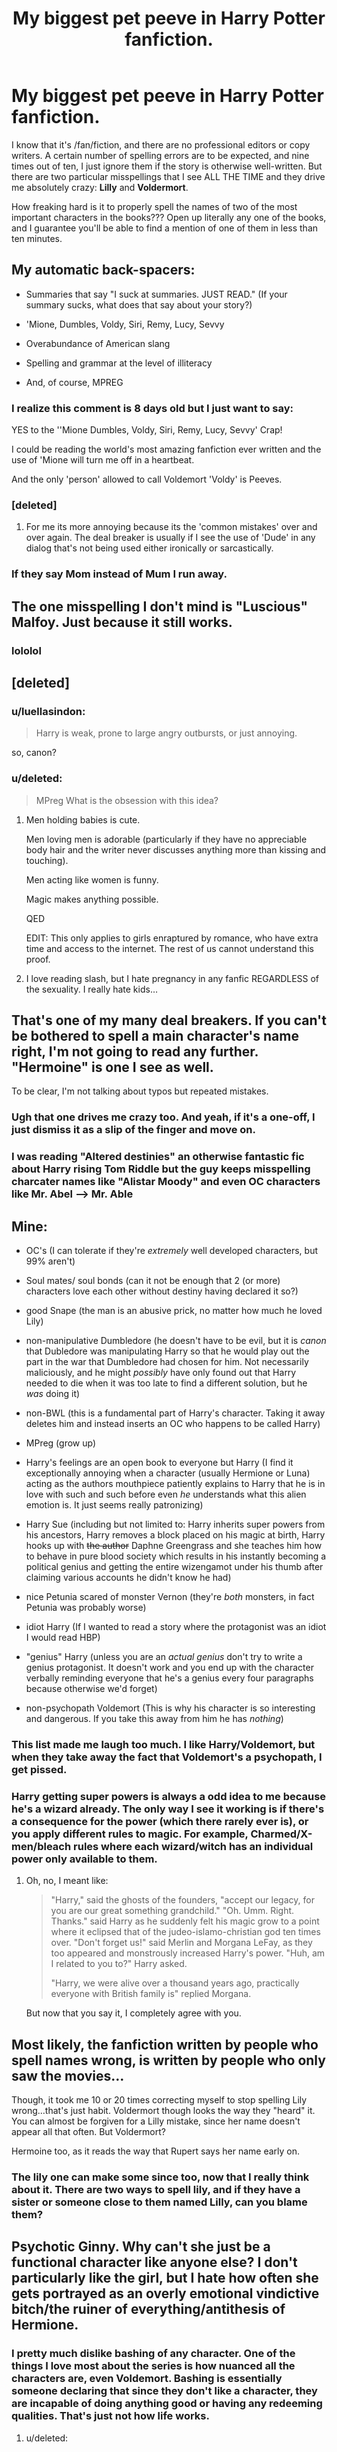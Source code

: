 #+TITLE: My biggest pet peeve in Harry Potter fanfiction.

* My biggest pet peeve in Harry Potter fanfiction.
:PROPERTIES:
:Author: pallas_athene
:Score: 5
:DateUnix: 1379279379.0
:DateShort: 2013-Sep-16
:END:
I know that it's /fan/fiction, and there are no professional editors or copy writers. A certain number of spelling errors are to be expected, and nine times out of ten, I just ignore them if the story is otherwise well-written. But there are two particular misspellings that I see ALL THE TIME and they drive me absolutely crazy: *Lilly* and *Voldermort*.

How freaking hard is it to properly spell the names of two of the most important characters in the books??? Open up literally any one of the books, and I guarantee you'll be able to find a mention of one of them in less than ten minutes.


** My automatic back-spacers:

- Summaries that say "I suck at summaries. JUST READ." (If your summary sucks, what does that say about your story?)

- 'Mione, Dumbles, Voldy, Siri, Remy, Lucy, Sevvy

- Overabundance of American slang

- Spelling and grammar at the level of illiteracy

- And, of course, MPREG
:PROPERTIES:
:Author: eviltwinskippy
:Score: 12
:DateUnix: 1379350980.0
:DateShort: 2013-Sep-16
:END:

*** I realize this comment is 8 days old but I just want to say:

YES to the ''Mione Dumbles, Voldy, Siri, Remy, Lucy, Sevvy' Crap!

I could be reading the world's most amazing fanfiction ever written and the use of 'Mione will turn me off in a heartbeat.

And the only 'person' allowed to call Voldemort 'Voldy' is Peeves.
:PROPERTIES:
:Author: Dani_Daniela
:Score: 5
:DateUnix: 1380049990.0
:DateShort: 2013-Sep-24
:END:


*** [deleted]
:PROPERTIES:
:Score: 4
:DateUnix: 1379366235.0
:DateShort: 2013-Sep-17
:END:

**** For me its more annoying because its the 'common mistakes' over and over again. The deal breaker is usually if I see the use of 'Dude' in any dialog that's not being used either ironically or sarcastically.
:PROPERTIES:
:Score: 2
:DateUnix: 1379798170.0
:DateShort: 2013-Sep-22
:END:


*** If they say Mom instead of Mum I run away.
:PROPERTIES:
:Score: 3
:DateUnix: 1379893772.0
:DateShort: 2013-Sep-23
:END:


** The one misspelling I don't mind is "Luscious" Malfoy. Just because it still works.
:PROPERTIES:
:Author: ParanoidDrone
:Score: 19
:DateUnix: 1379292841.0
:DateShort: 2013-Sep-16
:END:

*** lololol
:PROPERTIES:
:Author: pallas_athene
:Score: 1
:DateUnix: 1379298983.0
:DateShort: 2013-Sep-16
:END:


** [deleted]
:PROPERTIES:
:Score: 6
:DateUnix: 1379283484.0
:DateShort: 2013-Sep-16
:END:

*** u/luellasindon:
#+begin_quote
  Harry is weak, prone to large angry outbursts, or just annoying.
#+end_quote

so, canon?
:PROPERTIES:
:Author: luellasindon
:Score: 11
:DateUnix: 1379360079.0
:DateShort: 2013-Sep-17
:END:


*** u/deleted:
#+begin_quote
  MPreg What is the obsession with this idea?
#+end_quote
:PROPERTIES:
:Score: 3
:DateUnix: 1379289297.0
:DateShort: 2013-Sep-16
:END:

**** Men holding babies is cute.

Men loving men is adorable (particularly if they have no appreciable body hair and the writer never discusses anything more than kissing and touching).

Men acting like women is funny.

Magic makes anything possible.

QED

EDIT: This only applies to girls enraptured by romance, who have extra time and access to the internet. The rest of us cannot understand this proof.
:PROPERTIES:
:Author: wordhammer
:Score: 2
:DateUnix: 1379367484.0
:DateShort: 2013-Sep-17
:END:


**** I love reading slash, but I hate pregnancy in any fanfic REGARDLESS of the sexuality. I really hate kids...
:PROPERTIES:
:Score: 2
:DateUnix: 1379559501.0
:DateShort: 2013-Sep-19
:END:


** That's one of my many deal breakers. If you can't be bothered to spell a main character's name right, I'm not going to read any further. "Hermoine" is one I see as well.

To be clear, I'm not talking about typos but repeated mistakes.
:PROPERTIES:
:Author: OwlPostAgain
:Score: 10
:DateUnix: 1379279539.0
:DateShort: 2013-Sep-16
:END:

*** Ugh that one drives me crazy too. And yeah, if it's a one-off, I just dismiss it as a slip of the finger and move on.
:PROPERTIES:
:Author: pallas_athene
:Score: 2
:DateUnix: 1379281715.0
:DateShort: 2013-Sep-16
:END:


*** I was reading "Altered destinies" an otherwise fantastic fic about Harry rising Tom Riddle but the guy keeps misspelling charcater names like "Alistar Moody" and even OC characters like Mr. Abel --> Mr. Able
:PROPERTIES:
:Author: Notosk
:Score: 0
:DateUnix: 1379327366.0
:DateShort: 2013-Sep-16
:END:


** Mine:

- OC's (I can tolerate if they're /extremely/ well developed characters, but 99% aren't)

- Soul mates/ soul bonds (can it not be enough that 2 (or more) characters love each other without destiny having declared it so?)

- good Snape (the man is an abusive prick, no matter how much he loved Lily)

- non-manipulative Dumbledore (he doesn't have to be evil, but it is /canon/ that Dubledore was manipulating Harry so that he would play out the part in the war that Dumbledore had chosen for him. Not necessarily maliciously, and he might /possibly/ have only found out that Harry needed to die when it was too late to find a different solution, but he /was/ doing it)

- non-BWL (this is a fundamental part of Harry's character. Taking it away deletes him and instead inserts an OC who happens to be called Harry)

- MPreg (grow up)

- Harry's feelings are an open book to everyone but Harry (I find it exceptionally annoying when a character (usually Hermione or Luna) acting as the authors mouthpiece patiently explains to Harry that he is in love with such and such before even /he/ understands what this alien emotion is. It just seems really patronizing)

- Harry Sue (including but not limited to: Harry inherits super powers from his ancestors, Harry removes a block placed on his magic at birth, Harry hooks up with +the author+ Daphne Greengrass and she teaches him how to behave in pure blood society which results in his instantly becoming a political genius and getting the entire wizengamot under his thumb after claiming various accounts he didn't know he had)

- nice Petunia scared of monster Vernon (they're /both/ monsters, in fact Petunia was probably worse)

- idiot Harry (If I wanted to read a story where the protagonist was an idiot I would read HBP)

- "genius" Harry (unless you are an /actual genius/ don't try to write a genius protagonist. It doesn't work and you end up with the character verbally reminding everyone that he's a genius every four paragraphs because otherwise we'd forget)

- non-psychopath Voldemort (This is why his character is so interesting and dangerous. If you take this away from him he has /nothing/)
:PROPERTIES:
:Author: MadScientist14159
:Score: 10
:DateUnix: 1379458867.0
:DateShort: 2013-Sep-18
:END:

*** This list made me laugh too much. I like Harry/Voldemort, but when they take away the fact that Voldemort's a psychopath, I get pissed.
:PROPERTIES:
:Score: 1
:DateUnix: 1379559654.0
:DateShort: 2013-Sep-19
:END:


*** Harry getting super powers is always a odd idea to me because he's a wizard already. The only way I see it working is if there's a consequence for the power (which there rarely ever is), or you apply different rules to magic. For example, Charmed/X-men/bleach rules where each wizard/witch has an individual power only available to them.
:PROPERTIES:
:Score: 1
:DateUnix: 1379798609.0
:DateShort: 2013-Sep-22
:END:

**** Oh, no, I meant like:

#+begin_quote
  "Harry," said the ghosts of the founders, "accept our legacy, for you are our great something grandchild." "Oh. Umm. Right. Thanks." said Harry as he suddenly felt his magic grow to a point where it eclipsed that of the judeo-islamo-christian god ten times over. "Don't forget us!" said Merlin and Morgana LeFay, as they too appeared and monstrously increased Harry's power. "Huh, am I related to you to?" Harry asked.

  "Harry, we were alive over a thousand years ago, practically everyone with British family is" replied Morgana.
#+end_quote

But now that you say it, I completely agree with you.
:PROPERTIES:
:Author: MadScientist14159
:Score: 4
:DateUnix: 1379799798.0
:DateShort: 2013-Sep-22
:END:


** Most likely, the fanfiction written by people who spell names wrong, is written by people who only saw the movies...

Though, it took me 10 or 20 times correcting myself to stop spelling Lily wrong...that's just habit. Voldermort though looks the way they "heard" it. You can almost be forgiven for a Lilly mistake, since her name doesn't appear all that often. But Voldermort?

Hermoine too, as it reads the way that Rupert says her name early on.
:PROPERTIES:
:Author: JustRuss79
:Score: 5
:DateUnix: 1379281728.0
:DateShort: 2013-Sep-16
:END:

*** The lily one can make some since too, now that I really think about it. There are two ways to spell lily, and if they have a sister or someone close to them named Lilly, can you blame them?
:PROPERTIES:
:Author: RoseBadwolf11
:Score: 2
:DateUnix: 1379281921.0
:DateShort: 2013-Sep-16
:END:


** Psychotic Ginny. Why can't she just be a functional character like anyone else? I don't particularly like the girl, but I hate how often she gets portrayed as an overly emotional vindictive bitch/the ruiner of everything/antithesis of Hermione.
:PROPERTIES:
:Author: Jamie9573
:Score: 4
:DateUnix: 1379287461.0
:DateShort: 2013-Sep-16
:END:

*** I pretty much dislike bashing of any character. One of the things I love most about the series is how nuanced all the characters are, even Voldemort. Bashing is essentially someone declaring that since they don't like a character, they are incapable of doing anything good or having any redeeming qualities. That's just not how life works.
:PROPERTIES:
:Author: pallas_athene
:Score: 3
:DateUnix: 1379288129.0
:DateShort: 2013-Sep-16
:END:

**** u/deleted:
#+begin_quote
  That's just not how life works.
#+end_quote

Are you sure about that? personally I think it happens far too much in real life, particularly in customer service sector.
:PROPERTIES:
:Score: 3
:DateUnix: 1379289510.0
:DateShort: 2013-Sep-16
:END:


** Honestly I get sort of confused when I see these 'deal breaker' threads. Almost everything I see recommended in this subreddit is what I would consider below par. Hell, I've only ever read 15-20 HP fanfictions that I /didn't/ dislike for various reasons, including many much more nuanced than the drawbacks listed above. But those 20 stories were so good that I still keep up with the fandom years and years later. 99 percent of all HP fanfiction isn't worth reading, and you guys should probably be able to spot stories that are going to say things like 'Dumbles' just from the description, username or number of favorites/reviews. That's just how it is; most people can't write.
:PROPERTIES:
:Author: flagamuffin
:Score: 5
:DateUnix: 1379481678.0
:DateShort: 2013-Sep-18
:END:

*** The people posting their deal breakers aren't the one who made those recommendations. ;)
:PROPERTIES:
:Author: nalana
:Score: 3
:DateUnix: 1379499013.0
:DateShort: 2013-Sep-18
:END:


*** Unless you like odd ships like Voldemort/Harry and Luna/Draco, then having low reviews means nothing.
:PROPERTIES:
:Score: 1
:DateUnix: 1379893867.0
:DateShort: 2013-Sep-23
:END:

**** Not nothing. Not /everything/, if you know where to look. But high reviews and ratings usually signifies a relatively good and coherent plot.
:PROPERTIES:
:Author: flagamuffin
:Score: 1
:DateUnix: 1379896013.0
:DateShort: 2013-Sep-23
:END:


** Any serious story which doesn't obey what Eliezer Yudkowsky calls the First Law of Fanfiction:

#+begin_quote
  *The First Law of Fanfiction* states that /every change which strengthens the protagonists requires a corresponding worsening of their challenges/. Or in plainer language: *You can't make Frodo a Jedi without giving Sauron the Death Star*.
#+end_quote

Non-serious stories get a pass on this. For example, "A Black Comedy", "Oh God Not Again!" are stories which don't need to obey the First Law.

Also (and this is an extension of "bashing" which others have talked about, I really dislike unjustified changes from canon. Your story has a premise and that premise may change the universe a bit; the backstory and the way the plot pans out may cause a degree of further divergence, but to simply have a fic that (say) starts at roughly the canonical beginning of DH and suddenly has Harry falling in love with Hermione and Ron joining the Death Eaters, is not acceptable.
:PROPERTIES:
:Author: nalana
:Score: 5
:DateUnix: 1379498791.0
:DateShort: 2013-Sep-18
:END:


** When someone has a great concept and then buggers it up with subpar storytelling. It is just /so/ disappointing.
:PROPERTIES:
:Score: 3
:DateUnix: 1379797906.0
:DateShort: 2013-Sep-22
:END:


** Mine Are:

- Any form of character bashing, Specially Dumbledore and the Weasleys.
- Not following cannon, Ok i'm not saying not to diverge from cannon (where would be the fun on that?) but if suddenly harry is Bellatrix little brother or Ginny is a Physco-yandere-rapist you better explain why (and better be a VERY good explanation)
- Slash, It's just not my thing
- Evil Snape (like still working for voldemort and trying to mindrape Harry)
- Good Snape (like completely ignoring his backstory so he can be bff with Harry)
- Evil-dumb-Manipulative-Dumbledore
- OC that are stronger than Dumbledore/Voldemort (Like Mr. Shin from A study in magic)
- 11 years old Harry who read Shakespare/Leo Tolstoy- whatever the author likes
- 11 years old harry not acting like an 11 years old
- Misspelling
- OOC without a good reason
- Marysues
- OC-Marysues
:PROPERTIES:
:Author: Notosk
:Score: 6
:DateUnix: 1379328206.0
:DateShort: 2013-Sep-16
:END:

*** Cannon - piece of artillery that uses gunpowder or other usually explosive-based propellants to launch a projectile.

Canon - A general law, rule, principle, or criterion by which something is judged.
:PROPERTIES:
:Author: luellasindon
:Score: 11
:DateUnix: 1379360161.0
:DateShort: 2013-Sep-17
:END:


*** u/Dani_Daniela:
#+begin_quote
  11 years old Harry who read Shakespare/Leo Tolstoy- whatever the author likes
#+end_quote

This 100% I find a lot of writers are trying to impress the readers with this type of writing. Meanwhile it is distracting; everyone knows what they are doing...
:PROPERTIES:
:Author: Dani_Daniela
:Score: 1
:DateUnix: 1380051147.0
:DateShort: 2013-Sep-24
:END:


** Yes! Just open the first chapter and you have Lily, and open any of the last chapters and you have Voldemort!
:PROPERTIES:
:Author: RoseBadwolf11
:Score: 2
:DateUnix: 1379281839.0
:DateShort: 2013-Sep-16
:END:


** Haven't run into those.

My pet peeve is the past, especially ancient past, looking just like the present. Salazar teaching potions and Godric transfiguration. Good Potters and evil Malfoys in the 16th century. Ancient headmasters who sound exactly like Dumbledore.
:PROPERTIES:
:Author: dspeyer
:Score: 2
:DateUnix: 1379388548.0
:DateShort: 2013-Sep-17
:END:


** I read a lot of Marauder fics and these are my pet peeves: -A long and useless description right at the beginning of the fic of how beautiful Lily is, exactly what she is wearing down to the type of makeup she has on and what kind of personality she has -James having lines that are decidedly feminine likely because the author is female and is not trying/able to give him masculine sounding lines. eg. calling Lily names like Lili-poo and Lily-kins. No just no. -James' life revolving completely around Lily and almost no interaction with his friends or it is just mentioned in passing. It makes him hollow and boring. -Peter bashing or avoiding writing about Peter at all and then mentioning in the author's note about how much the author hates him and has decided not to write about him at all. He was still their friend and still needs to be mentioned -Sirius and James having "sex god" status at Hogwarts and reputations as cassanovas. Everyone wants to bang them, all the girls at Hogwarts want them...except for Lily of course, which is why James likes her DUHHH -Remus always being apologetic about his friends behaviour and kind of a stick in the mud. -The author doesn't bother to round out Lily, makes her a prude and a stick in the mud, and doesn't give her any friends -author does give Lily friends and they're annoying and dumb Mary Sues -Lily "isn't like all the dumb, gossiping, make up wearing girls at Hogwarts" shes much better. And apparently there's no other girls at Hogwarts with brains, yup Lily is the only one. -When a character says "oh my god" I just find it hard to believe that wizards and witches would ever say that -constantly confusing words like "straight" with "strait" So yeah... you could say I have some pent up anger about this
:PROPERTIES:
:Author: paintedblank
:Score: 2
:DateUnix: 1383247066.0
:DateShort: 2013-Oct-31
:END:


** Dealbreakers

- Bashing unless I'm in a vindictive mood.

- The complete disregard of one character. I've seen stories where Ron has like one line in the entire thing.

- Summaries asking me to read the story because it's good without telling me what it's about. Not a good start.

- Summaries listing of things like Romance, dragons, wands, etc. as if that qualifies as a summary.

- Slash where one of the guys is super effeminate because it's written by a girl. They're gay, I think they like men, because their men.

- Bad portrayals of characters. I mean if Dumbledore is going to be completely evil, you should explain why it wasn't so obvious he was in the books or why Harry seems to have a extremely sarcastic sense of humor all of a sudden.
:PROPERTIES:
:Author: Neomistress
:Score: 2
:DateUnix: 1379643899.0
:DateShort: 2013-Sep-20
:END:


** [deleted]
:PROPERTIES:
:Score: 1
:DateUnix: 1379283360.0
:DateShort: 2013-Sep-16
:END:

*** [deleted]
:PROPERTIES:
:Score: 2
:DateUnix: 1379366665.0
:DateShort: 2013-Sep-17
:END:

**** [[http://www.fanfiction.net/s/3003214/5/So-Sue-Me]]
:PROPERTIES:
:Author: MadScientist14159
:Score: 3
:DateUnix: 1379605663.0
:DateShort: 2013-Sep-19
:END:


*** I've seen it a lot in older fics. I like to browse sometimes, because there are plenty of good fics that I wouldn't be able to find otherwise if I don't have the exact right search criteria. Browsing is like walking across a field that has both landmines and bags of gold scattered around it, though, and the landmines are /Voldermort/.
:PROPERTIES:
:Author: pallas_athene
:Score: 2
:DateUnix: 1379285649.0
:DateShort: 2013-Sep-16
:END:


** What about Volxemort :)
:PROPERTIES:
:Author: railmaniac
:Score: 1
:DateUnix: 1379324401.0
:DateShort: 2013-Sep-16
:END:

*** u/Notosk:
#+begin_quote
  "did you see the duel between Voldy and Dumbles... Wicked"
#+end_quote
:PROPERTIES:
:Author: Notosk
:Score: 2
:DateUnix: 1379328271.0
:DateShort: 2013-Sep-16
:END:
